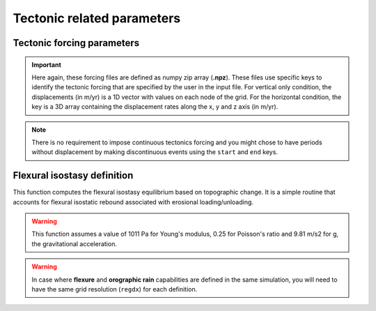 .. _optfile2:


==============================
Tectonic related parameters
==============================

Tectonic forcing parameters
----------------------------

.. grid:: 1
    :padding: 3

    .. grid-item-card::  
        
        **Declaration example**:

        .. code:: python

            tectonics:
                - start: -20000000.
                  end: -19000000.
                  upsub: ['data/uplift20Ma','t']
                - start: -18000000.
                  end: -17000000.
                  upsub: ['data/uplift18Ma','t']
                  hdisp: ['data/hdisp18Ma', 'hxyz']

        It defines the tectonic forcing conditions from a sequence of events defined by a starting and ending time (``start`` and ``end``) and either a vertical rate only forcing (*e.g.* uplift and/or subsidence defined with ``upsub``) or a fully 3D displacement rate ``hdisp``. **These displacement rates are set in metres per year**.


.. important::

  Here again, these forcing files are defined as numpy zip array (**.npz**). These files use specific keys to identify the tectonic forcing that are specified by the user in the input file. For vertical only condition, the displacements (in m/yr) is a 1D vector with values on each node of the grid. For the horizontal condition, the key is a 3D array containing the displacement rates along the x, y and z axis (in m/yr). 

.. note::

  There is no requirement to impose continuous tectonics forcing and you might chose to have periods without displacement by making discontinuous events using the ``start`` and ``end`` keys. 


.. Plate forcing parameters
.. ----------------------------

.. Alternatively to the horizontal advection velocity rates proposed in the previous section, one might use the following approach where the plate advection parameters required for interpolation are already set. 

.. .. note::
..     This approach does not need to build a `SciPy cKDTree <https://docs.scipy.org/doc/scipy/reference/generated/scipy.spatial.cKDTree.html>`_ to perform the inverse weighting distance interpolation as the neighborhing fields are already pre-calculated.


.. .. grid:: 1
..     :padding: 3

..     .. grid-item-card::  
        
..         **Declaration example**:

..         .. code:: python

..             plates:
..                 - start: -20000000.
..                   plate: 'plate20Ma'
..                   upsub: 'vdisp20Ma'
..                 - start: -15000000.
..                   plate: 'plate15Ma'
..                   upsub: 'vdisp15Ma'
..                 - start: -10000000.
..                   plate: 'plate10Ma'
..                   upsub: 'vdisp10Ma'

..         Plate related horizontal displacements ``plate`` are performed at specified ``start`` time whereas vertical displacements (``upsub``) are done at ``dt`` intervals. Like above, the ``upsub`` are set in metres per year. Both files are numpy zip arrays (**.npz**) and require specific keys. 

..         .. important::

..             1. For the plate advection information file ``plate``:
..                 - ``clust``: the cluster of nodes used for interpolation,
..                 - ``cngbh`` the indices of the nodes in the considered cluster neighborhood,
..                 - ``dngbh`` the distances between the advected nodes and the mesh,
..                 - ``ingbh`` the nodes that remain at the same position after advection.
..             2. For the vertical displacements mesh ``upsub``:
..                 - ``t`` the uplift/subsidence tectonic rates,
..                 - ``z`` the paleo-elevation values 

..             There is no requirement to impose both of these files and in the ``upsub`` mesh you can specify either ``z`` or ``t`` or both. If you do define ``z`` then your simulation is forced to fit with the paleo-elevation values.


Flexural isostasy definition
-----------------------------------

This function computes the flexural isostasy equilibrium based on topographic change. It is a simple routine that accounts for flexural isostatic rebound associated with erosional loading/unloading.

.. warning::
    This function assumes a value of 1011 Pa for Young's modulus, 0.25 for Poisson's ratio and 9.81 m/s2 for g, the gravitational acceleration.

.. grid:: 1
    :padding: 3

    .. grid-item-card::  
        
        **Declaration example**:

        .. code:: python

            flexure: 
                regdx: 200.
                thick: 20.e3
                rhoc: 2800.0
                rhoa: 3150.0

        Used to consider flexural isostasy in 2D simulation (*i.e.* not global scale) where:

        a. ``regdx``: the resolution of the regular grid used to perform the flexural isostasy calculation,
        b. ``thick`` effective elastic plate thickness in m,
        c. ``rhoc`` crust density in kg/m3,
        d. ``rhoa`` asthenospheric density in kg/m3.

.. warning::

    In case where **flexure** and **orographic rain** capabilities are defined in the same simulation, you will need to have the same grid resolution (``regdx``) for each definition.

.. Global flexural isostasy declaration
.. -------------------------------------

.. This section computes the flexural isostasy equilibrium based on topographic change at global scale. Like previous section, it uses a simple routine that accounts for flexural isostatic rebound associated with erosional loading/unloading.

.. .. note::

..     This function is a simple hack to compute global flexural response based on 2D local loading changes and is likely not the best way for solving this problem. Preferred methods would consist in using spherical harmonics instead...

.. .. warning::

..     This function uses the following default variable values:
..       - Acceleration due to gravity: 9.8
..       - Young's Modulus: 65e9  
..       - Poisson's Ratio: 0.25
..       - Mantle density: 3300.0
..       - Infill material density: 2300.0

.. .. grid:: 1
..     :padding: 3

..     .. grid-item-card::  
        
..         **Declaration example**:

..         .. code:: python

..             gflex: 
..                 interpS: 'data/sflex_info'
..                 interR: 'data/rflex_info'
..                 procs: 8
..                 step: 5.0e5
..                 young: 65e9
..                 poisson: 0.25
..                 rhom: 3300.


..         Used to consider flexural isostasy in 2D simulation (*i.e.* not global scale).  paleo-topography maps obtained from backward models, you will also have to set this key composed of 2 parameters:

..         a. ``interpS``: spherical mesh information used to interpolate goSPL variable to a lon/lat grid,
..         b. ``interR`` regular grid information used to perform interpolation from lon/lat grid to the spherical mesh,
..         c. ``procs`` number of CPUs to use when performing the flexural isostasy calculation,
..         d. ``step`` time interval in years used to compute flexural response.

..         .. important::

..             The interpolation information files are **.npz** files containing the following keys:  ``plate``:
..               - ``wghts``: the weights used for interpolation,
..               - ``ids`` the indices of the nodes in the neighborhood of a given vertex,
..               - ``sumwght`` the sum of the weights used for interpolation,
..               - ``oids`` the nodes that remain at the same position after advection.

..             As for now the interpolation assumes a resolution of **0.25 degrees** for the lont/lat grid.